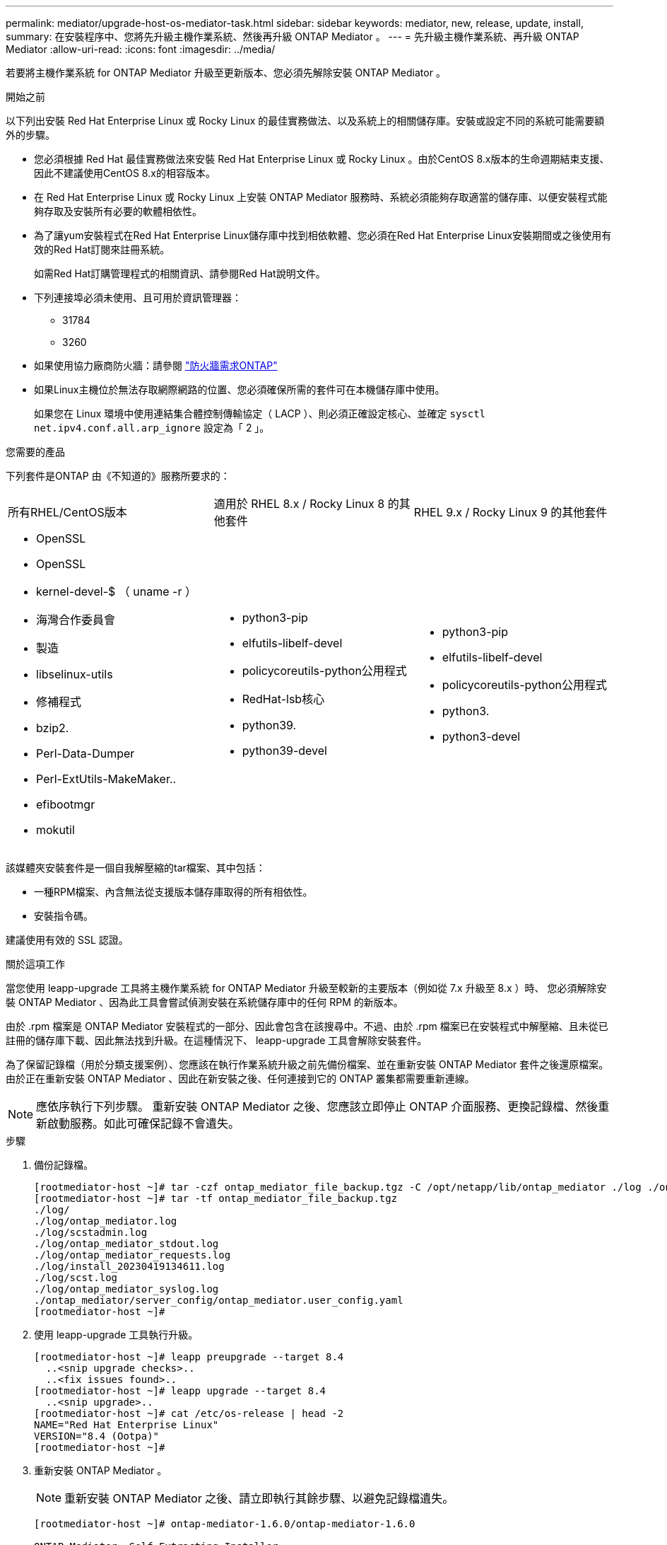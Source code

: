 ---
permalink: mediator/upgrade-host-os-mediator-task.html 
sidebar: sidebar 
keywords: mediator, new, release, update, install, 
summary: 在安裝程序中、您將先升級主機作業系統、然後再升級 ONTAP Mediator 。 
---
= 先升級主機作業系統、再升級 ONTAP Mediator
:allow-uri-read: 
:icons: font
:imagesdir: ../media/


[role="lead"]
若要將主機作業系統 for ONTAP Mediator 升級至更新版本、您必須先解除安裝 ONTAP Mediator 。

.開始之前
以下列出安裝 Red Hat Enterprise Linux 或 Rocky Linux 的最佳實務做法、以及系統上的相關儲存庫。安裝或設定不同的系統可能需要額外的步驟。

* 您必須根據 Red Hat 最佳實務做法來安裝 Red Hat Enterprise Linux 或 Rocky Linux 。由於CentOS 8.x版本的生命週期結束支援、因此不建議使用CentOS 8.x的相容版本。
* 在 Red Hat Enterprise Linux 或 Rocky Linux 上安裝 ONTAP Mediator 服務時、系統必須能夠存取適當的儲存庫、以便安裝程式能夠存取及安裝所有必要的軟體相依性。
* 為了讓yum安裝程式在Red Hat Enterprise Linux儲存庫中找到相依軟體、您必須在Red Hat Enterprise Linux安裝期間或之後使用有效的Red Hat訂閱來註冊系統。
+
如需Red Hat訂購管理程式的相關資訊、請參閱Red Hat說明文件。

* 下列連接埠必須未使用、且可用於資訊管理器：
+
** 31784
** 3260


* 如果使用協力廠商防火牆：請參閱 link:https://docs.netapp.com/us-en/ontap-metrocluster/install-ip/concept_mediator_requirements.html#firewall-requirements-for-ontap-mediator["防火牆需求ONTAP"^]
* 如果Linux主機位於無法存取網際網路的位置、您必須確保所需的套件可在本機儲存庫中使用。
+
如果您在 Linux 環境中使用連結集合體控制傳輸協定（ LACP ）、則必須正確設定核心、並確定 `sysctl net.ipv4.conf.all.arp_ignore` 設定為「 2 」。



.您需要的產品
下列套件是ONTAP 由《不知道的》服務所要求的：

[cols="34,33,33"]
|===


| 所有RHEL/CentOS版本 | 適用於 RHEL 8.x / Rocky Linux 8 的其他套件 | RHEL 9.x / Rocky Linux 9 的其他套件 


 a| 
* OpenSSL
* OpenSSL
* kernel-devel-$ （ uname -r ）
* 海灣合作委員會
* 製造
* libselinux-utils
* 修補程式
* bzip2.
* Perl-Data-Dumper
* Perl-ExtUtils-MakeMaker..
* efibootmgr
* mokutil

 a| 
* python3-pip
* elfutils-libelf-devel
* policycoreutils-python公用程式
* RedHat-lsb核心
* python39.
* python39-devel

 a| 
* python3-pip
* elfutils-libelf-devel
* policycoreutils-python公用程式
* python3.
* python3-devel


|===
該媒體夾安裝套件是一個自我解壓縮的tar檔案、其中包括：

* 一種RPM檔案、內含無法從支援版本儲存庫取得的所有相依性。
* 安裝指令碼。


建議使用有效的 SSL 認證。

.關於這項工作
當您使用 leapp-upgrade 工具將主機作業系統 for ONTAP Mediator 升級至較新的主要版本（例如從 7.x 升級至 8.x ）時、 您必須解除安裝 ONTAP Mediator 、因為此工具會嘗試偵測安裝在系統儲存庫中的任何 RPM 的新版本。

由於 .rpm 檔案是 ONTAP Mediator 安裝程式的一部分、因此會包含在該搜尋中。不過、由於 .rpm 檔案已在安裝程式中解壓縮、且未從已註冊的儲存庫下載、因此無法找到升級。在這種情況下、 leapp-upgrade 工具會解除安裝套件。

為了保留記錄檔（用於分類支援案例）、您應該在執行作業系統升級之前先備份檔案、並在重新安裝 ONTAP Mediator 套件之後還原檔案。由於正在重新安裝 ONTAP Mediator 、因此在新安裝之後、任何連接到它的 ONTAP 叢集都需要重新連線。


NOTE: 應依序執行下列步驟。  重新安裝 ONTAP Mediator 之後、您應該立即停止 ONTAP 介面服務、更換記錄檔、然後重新啟動服務。如此可確保記錄不會遺失。

.步驟
. 備份記錄檔。
+
....
[rootmediator-host ~]# tar -czf ontap_mediator_file_backup.tgz -C /opt/netapp/lib/ontap_mediator ./log ./ontap_mediator/server_config/ontap_mediator.user_config.yaml
[rootmediator-host ~]# tar -tf ontap_mediator_file_backup.tgz
./log/
./log/ontap_mediator.log
./log/scstadmin.log
./log/ontap_mediator_stdout.log
./log/ontap_mediator_requests.log
./log/install_20230419134611.log
./log/scst.log
./log/ontap_mediator_syslog.log
./ontap_mediator/server_config/ontap_mediator.user_config.yaml
[rootmediator-host ~]#
....
. 使用 leapp-upgrade 工具執行升級。
+
....
[rootmediator-host ~]# leapp preupgrade --target 8.4
  ..<snip upgrade checks>..
  ..<fix issues found>..
[rootmediator-host ~]# leapp upgrade --target 8.4
  ..<snip upgrade>..
[rootmediator-host ~]# cat /etc/os-release | head -2
NAME="Red Hat Enterprise Linux"
VERSION="8.4 (Ootpa)"
[rootmediator-host ~]#
....
. 重新安裝 ONTAP Mediator 。
+

NOTE: 重新安裝 ONTAP Mediator 之後、請立即執行其餘步驟、以避免記錄檔遺失。

+
....
[rootmediator-host ~]# ontap-mediator-1.6.0/ontap-mediator-1.6.0

ONTAP Mediator: Self Extracting Installer

  ..<snip installation>..
[rootmediator-host ~]#
....
. 停止 ONTAP 中介程序服務。
+
....
[rootmediator-host ~]# systemctl stop ontap_mediator
[rootmediator-host ~]#
....
. 取代記錄檔。
+
....
[rootmediator-host ~]# tar -xf ontap_mediator_log_backup.tgz -C /opt/netapp/lib/ontap_mediator
[rootmediator-host ~]#
....
. 啓動 ONTAP 中介程序服務。
+
....
[rootmediator-host ~]# systemctl start ontap_mediator
[rootmediator-host ~]#
....
. 將所有 ONTAP 叢集重新連線至升級的 ONTAP Mediator
+
.MetroCluster over IP 程序
[%collapsible]
====
....
siteA::> metrocluster configuration-settings mediator show
Mediator IP     Port    Node                    Configuration Connection
                                                Status        Status
--------------- ------- ----------------------- ------------- -----------
172.31.40.122
                31784   siteA-node2             true          false
                        siteA-node1             true          false
                        siteB-node2             true          false
                        siteB-node2             true          false
siteA::> metrocluster configuration-settings mediator remove
Removing the mediator and disabling Automatic Unplanned Switchover. It may take a few minutes to complete.
Please enter the username for the mediator: mediatoradmin
Please enter the password for the mediator:
Confirm the mediator password:
Automatic Unplanned Switchover is disabled for all nodes...
Removing mediator mailboxes...
Successfully removed the mediator.

siteA::> metrocluster configuration-settings mediator add -mediator-address 172.31.40.122
Adding the mediator and enabling Automatic Unplanned Switchover. It may take a few minutes to complete.
Please enter the username for the mediator: mediatoradmin
Please enter the password for the mediator:
Confirm the mediator password:
Successfully added the mediator.

siteA::> metrocluster configuration-settings mediator show
Mediator IP     Port    Node                    Configuration Connection
                                                Status        Status
--------------- ------- ----------------------- ------------- -----------
172.31.40.122
                31784   siteA-node2             true          true
                        siteA-node1             true          true
                        siteB-node2             true          true
                        siteB-node2             true          true
siteA::>
....
====


.SnapMirror 主動同步程序
[%collapsible]
====
對於 SnapMirror 主動式同步、如果您在 /opt/NetApp 目錄外安裝 TLS 憑證、則不需要重新安裝。如果您使用的是預設產生的自我簽署憑證、或是將您的自訂憑證放入 /opt/NetApp 目錄、則您應該備份並還原它。

....
peer1::> snapmirror mediator show
Mediator Address Peer Cluster     Connection Status Quorum Status
---------------- ---------------- ----------------- -------------
172.31.49.237    peer2            unreachable       true

peer1::> snapmirror mediator remove -mediator-address 172.31.49.237 -peer-cluster peer2

Info: [Job 39] 'mediator remove' job queued

peer1::> job show -id 39
                            Owning
Job ID Name                 Vserver    Node           State
------ -------------------- ---------- -------------- ----------
39     mediator remove      peer1      peer1-node1    Success
     Description: Removing entry in mediator

peer1::> security certificate show -common-name ONTAPMediatorCA
Vserver    Serial Number   Certificate Name                       Type
---------- --------------- -------------------------------------- ------------
peer1
        4A790360081F41145E14C5D7CE721DC6C210007F
                        ONTAPMediatorCA                        server-ca
    Certificate Authority: ONTAP Mediator CA
        Expiration Date: Mon Apr 17 10:27:54 2073

peer1::> security certificate delete -common-name ONTAPMediatorCA *
1 entry was deleted.

 peer1::> security certificate install -type server-ca -vserver peer1

Please enter Certificate: Press <Enter> when done
  ..<snip ONTAP Mediator CA public key>..

You should keep a copy of the CA-signed digital certificate for future reference.

The installed certificate's CA and serial number for reference:
CA: ONTAP Mediator CA
serial: 44786524464C5113D5EC966779D3002135EA4254

The certificate's generated name for reference: ONTAPMediatorCA

peer2::> security certificate delete -common-name ONTAPMediatorCA *
1 entry was deleted.

peer2::> security certificate install -type server-ca -vserver peer2

 Please enter Certificate: Press <Enter> when done
..<snip ONTAP Mediator CA public key>..


You should keep a copy of the CA-signed digital certificate for future reference.

The installed certificate's CA and serial number for reference:
CA: ONTAP Mediator CA
serial: 44786524464C5113D5EC966779D3002135EA4254

The certificate's generated name for reference: ONTAPMediatorCA

peer1::> snapmirror mediator add -mediator-address 172.31.49.237 -peer-cluster peer2 -username mediatoradmin

Notice: Enter the mediator password.

Enter the password:
Enter the password again:

Info: [Job: 43] 'mediator add' job queued

peer1::> job show -id 43
                            Owning
Job ID Name                 Vserver    Node           State
------ -------------------- ---------- -------------- ----------
43     mediator add         peer1      peer1-node2    Success
    Description: Creating a mediator entry

peer1::> snapmirror mediator show
Mediator Address Peer Cluster     Connection Status Quorum Status
---------------- ---------------- ----------------- -------------
172.31.49.237    peer2            connected         true

peer1::>

....
====